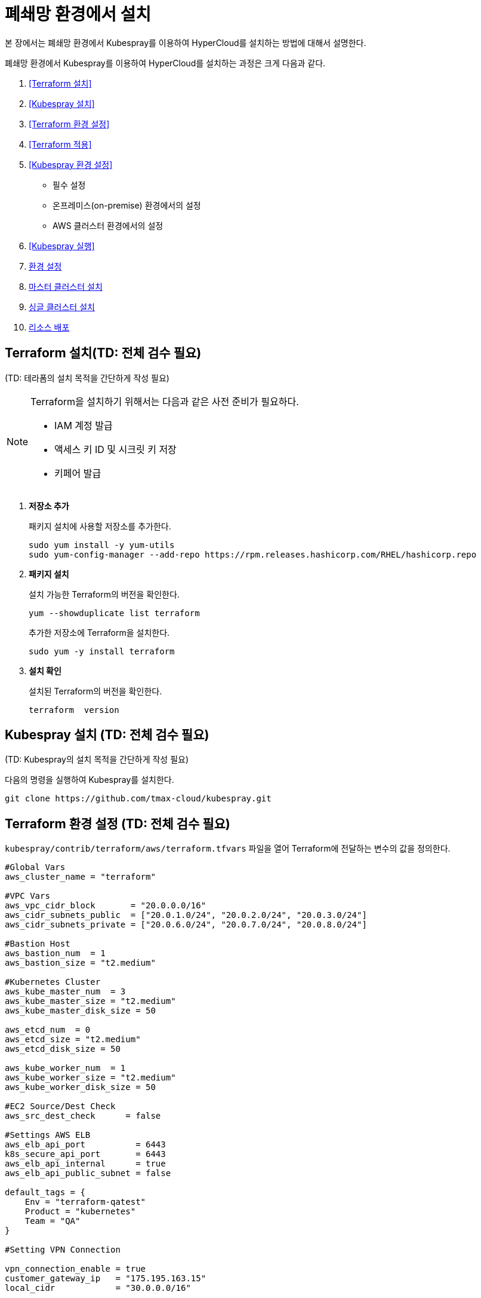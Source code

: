 = 폐쇄망 환경에서 설치

본 장에서는 폐쇄망 환경에서 Kubespray를 이용하여 HyperCloud를 설치하는 방법에 대해서 설명한다.

폐쇄망 환경에서 Kubespray를 이용하여 HyperCloud를 설치하는 과정은 크게 다음과 같다.

. <<Terraform 설치>>
. <<Kubespray 설치>>
. <<Terraform 환경 설정>>
. <<Terraform 적용>>
. <<Kubespray 환경 설정>>
* 필수 설정
* 온프레미스(on-premise) 환경에서의 설정
* AWS 클러스터 환경에서의 설정
. <<Kubespray 실행>>
. <<환경 설정>>
. <<마스터 클러스터 설치>>
. <<싱글 클러스터 설치>>
. <<리소스 배포>>

[#Terraform 설치]
== Terraform 설치(TD: 전체 검수 필요)
(TD: 테라폼의 설치 목적을 간단하게 작성 필요)

.Terraform을 설치하기 위해서는 다음과 같은 사전 준비가 필요하다.
[NOTE]
====
* IAM 계정 발급
* 액세스 키 ID 및 시크릿 키 저장
* 키페어 발급
====

. *저장소 추가*
+
패키지 설치에 사용할 저장소를 추가한다.
+
----
sudo yum install -y yum-utils
sudo yum-config-manager --add-repo https://rpm.releases.hashicorp.com/RHEL/hashicorp.repo
----

. *패키지 설치*
+
설치 가능한 Terraform의 버전을 확인한다.
+
----
yum --showduplicate list terraform
----
+
추가한 저장소에 Terraform을 설치한다.
+
----
sudo yum -y install terraform
----

. *설치 확인*
+
설치된 Terraform의 버전을 확인한다.
+
----
terraform  version
----

[#Kubespray 설치]
== Kubespray 설치 (TD: 전체 검수 필요)
(TD: Kubespray의 설치 목적을 간단하게 작성 필요)

다음의 명령을 실행하여 Kubespray를 설치한다.
----
git clone https://github.com/tmax-cloud/kubespray.git
----

[#Terraform 환경 설정]
== Terraform 환경 설정 (TD: 전체 검수 필요)
`kubespray/contrib/terraform/aws/terraform.tfvars` 파일을 열어 Terraform에 전달하는 변수의 값을 정의한다.
----
#Global Vars
aws_cluster_name = "terraform"

#VPC Vars
aws_vpc_cidr_block       = "20.0.0.0/16"
aws_cidr_subnets_public  = ["20.0.1.0/24", "20.0.2.0/24", "20.0.3.0/24"]
aws_cidr_subnets_private = ["20.0.6.0/24", "20.0.7.0/24", "20.0.8.0/24"]

#Bastion Host
aws_bastion_num  = 1
aws_bastion_size = "t2.medium"

#Kubernetes Cluster
aws_kube_master_num  = 3
aws_kube_master_size = "t2.medium"
aws_kube_master_disk_size = 50

aws_etcd_num  = 0
aws_etcd_size = "t2.medium"
aws_etcd_disk_size = 50

aws_kube_worker_num  = 1
aws_kube_worker_size = "t2.medium"
aws_kube_worker_disk_size = 50

#EC2 Source/Dest Check
aws_src_dest_check      = false

#Settings AWS ELB
aws_elb_api_port          = 6443
k8s_secure_api_port       = 6443
aws_elb_api_internal      = true
aws_elb_api_public_subnet = false

default_tags = {
    Env = "terraform-qatest"
    Product = "kubernetes"
    Team = "QA"
}

#Setting VPN Connection

vpn_connection_enable = true
customer_gateway_ip   = "175.195.163.15"
local_cidr            = "30.0.0.0/16"

inventory_file = "../../../inventory/tmaxcloud/hosts"
----

[#Terraform 적용]
== Terraform 적용 (TD: 전체 검수 필요)
변경된 Terraform의 환경 설정을 적용하기 위해 AWS 계정 및 액세스 키 정보를 등록한다.

. *AWS 계정 및 액세스 키 정보 등록*
+
`credentials.tfvars` 파일을 생성한 후 사전에 발급받은 AWS 액세스 키 ID와 보안 액세스 키 정보를 등록한다.
+
.예시
----
#AWS Access Key
AWS_ACCESS_KEY_ID = "AKIAVVIW**********"
#AWS Secret Key
AWS_SECRET_ACCESS_KEY = "oa3ph/GBPkO5Km8rlM*********************"
#EC2 SSH Key Name
AWS_SSH_KEY_NAME = "default"
#AWS Region
AWS_DEFAULT_REGION = "us-east-1"
----

. *AWS 계정 및 액세스 키 정보 적용* 
+
AWS 액세스 키 ID와 보안 액세스 키 정보가 등록된 `credentials.tfvars` 파일을 *terraform apply* 명령을 사용하여 적용한다.
+
----
terraform apply -var-file=credentials.tfvars
----

[#Kubespray 환경 설정]
== Kubespray 환경 설정 (TD: 전체 검수 필요)

=== 필수 설정
Kubespray를 실행하기 위한 필수 설정 파일들을 정의한다.

.Kubespray를 실행하기 위해서는 다음과 같은 사전 준비가 필요하다.
[NOTE]
====
* 웹서버 저장소 구성
. 아래의 FTP 서버에서 files-repo를 다운로드한다.
+
----
192.168.1.150:/home/ck-ftp/k8s/install/offline/files-repo
----
. 로컬 저장소 구성
. httpd 서비스 설치 및 설정
. 파일 저장소 설정 수정
* 이미지 저장소 구성
. podman 설치 및 설정
. 이미지 tar 파일 및 registry.tar 파일 다운로드
. tar 파일 압축 해제 후 이미지 레지스트리 기동
* Kubespray를 실행시키기 위한 의존성 패키지 설치
* Terraform을 실행시키기 위한 의존성 패키지 설치
====

. (TD: all.yml 파일에 무슨 설정을 하는 것인지 키워드 작성 필요)
+
`kubespray/inventory/tmaxcloud/group_vars/all/all.yml` 파일을 열어
+
.예시
----
apiserver_loadbalancer_domain_name: "10.0.10.50" <1>
loadbalancer_apiserver:
  address: 10.0.10.50 <2>
  port: 6443 <3>
  
upstream_dns_servers: <4>
  - 192.168.1.150  
----
+
<1> (TD: 항목 설명 필요)
<2> (TD: 항목 설명 필요)
<3> (TD: 항목 설명 필요)
<4> (TD: 항목 설명 필요)
 
. (TD: k8s-net-calico.yml 파일에 무슨 설정을 하는 것인지 키워드 작성 필요)
+
`kubespray/inventory/tmaxcloud/k8s_cluster/k8s-net-calico.yml` 파일을 열어
+
.예시
----
calico_ip_auto_method: "cidr=192.168.7.0/24" <1>
----
+
<1> (TD: 항목 설명 필요)

. (TD: addons.yml 파일에 무슨 설정을 하는 것인지 키워드 작성 필요)
+
`kubespray/inventory/tmaxcloud/k8s_cluster/addons.yml` 파일을 열어
+
.예시
----
aws_efs_csi_enabled: true <1>
aws_efs_csi_namespace: aws-efs-csi <2>
aws_efs_csi_controller_replicas: 1 <3>
aws_efs_filesystem_id: fs-0fcfea187281e5235 <4>
----
+
<1> (TD: 항목 설명 필요)
<2> (TD: 항목 설명 필요)
<3> (TD: 항목 설명 필요)
<4> (TD: 항목 설명 필요)

. (TD: offline.yml  파일에 무슨 설정을 하는 것인지 키워드 작성 필요)
+
`kubespray/inventory/tmaxcloud/group_vars/all/offline.yml` 파일을 열어
+
.예시
----
is_this_offline: true <1>
registry_host: "10.0.10.50:5000" <2>
files_repo: "http://172.22.5.2" <3>
----
+
<1> (TD: 항목 설명 필요)
<2> (TD: 항목 설명 필요)
<3> (TD: 항목 설명 필요)

=== 온프레미스(on-premise) 환경에서의 설정
온프레미스 환경에서 Kubespray를 실행하기 위해 설정 파일을 정의한다.

[NOTE]
====
예제로 사용되는 환경 정보는 다음과 같다.

* Worker 노드 1: 10.0.0.4
* Worker 노드 2: 172.22.7.2
* Master 노드 1: 10.0.0.1
* Master 노드 2: 10.0.0.2
* Master 노드 3: 10.0.0.3
* 프록시 노드: 10.0.0.5
====

* *offline.yml*
+
kubespray/inventory/tmaxcloud/group_vars/all/offline.yml 파일을 열어 다음과 같이 설정한다.
+
----
is_this_offline: true
----
(TD: QA 가이드에서 각 파일별로 나누어서 예제 작성 필요. 샘플로 작성한 offline.yml 포맷과 동일하게 작성하면 됨.)




=== AWS 클러스터 환경에서의 설정
AWS 클러스터 환경에서 Kubespray를 실행하기 위해 설정 파일을 정의한다.

[NOTE]
====
예제로 사용되는 환경 정보는 다음과 같다.

* Worker 노드 1: 10.0.0.4
* Worker 노드 2: 172.22.7.2
* Master 노드 1: 10.0.0.1
* Master 노드 2: 10.0.0.2
* Master 노드 3: 10.0.0.3
* 프록시 노드: 10.0.0.5
* VPC 환경: 20.0.0.0/16
====

(TD: QA 가이드에서 각 파일별로 나누어서 예제 작성 필요. 샘플로 작성한 offline.yml 포맷과 동일하게 작성하면 됨.)

[#Kubespray 실행]
== Kubespray 실행 (TD: 전체 검수 필요)

ansible-playbook 명령을 사용하여 Kubespray를 실행한다.
----
ansible-playbook -i inventory/tmaxcloud/inventory.ini --become --become-user=root cluster.yml
----

[#환경 설정]
== 환경 설정
(TD: 무엇에 대한 환경 설정인지 간략한 설명 작성 필요)

. *노드 정보 등록*
+ 
`inventory/tmaxcloud/inventory.ini` 파일을 열어 kubespray에서 설치할 노드들의 정보를 등록한다. +
이때 all 그룹은 `*[호스트 이름] [Ansible IP 주소] [Backup IP 주소]*` 형태로 작성하고, 그 외 그룹은 all 그룹에서 정의한 호스트 이름만 작성한다.


. *컨테이너 이미지 레지스트리 정보 설정*
+
`tmaxcloud/group_vars/all/offline.yml` 파일을 열어 프라이빗 컨테이너 이미지 레지스트리의 정보를 설정한다.
+
.예시
----
### Private Container Image Registry
registry_host: "10.0.0.1:5000" <1>
files_repo: "http://10.0.0.1" <2>
----
+
<1> 프라이빗 컨테이너 이미지 레지스트리의 주소
<2> 구축한 웹 서버의 저장소 경로


. *사용자 지정 도메인 등록*
+
`tmaxcloud/group_vars/k8s_cluster/k8s-cluster.yml` 파일을 열어 외부에 노출할 사용자 지정 도메인의 정보를 등록한다.
+
.예시
----
# Enable extra custom DNS domain - by sophal_hong@tmax.co.kr
enable_local_nip_domain: false <1>
enable_custom_domain: true <2>
custom_domain_name: "cloudqa.link" <3>
custom_domain_ip: 172.22.7.2 <4>
api_server_dns_cfwhn: true <5>
----
+
<1> nip.io 도메인의 사용 여부 (Self-Signed 도메인을 사용할 경우 true)
<2> 커스텀 도메인의 사용 여부 (DNS를 사용할 경우 true)
<3> 프록시 노드에 맵핑된 DNS 이름
<4> 프록시 노드의 IP 주소 
<5> kube-apiserver의 DNS 정책으로 "ClusterFirstWithHostNet" 적용 여부

. *설치할 애플리케이션 구성 정보 확인* (TD: 해당 과정 내용 검수 필요)
+
Kubespray로 설치될 애플리케이션(`nginx`, `harbor`, `gitlab`, `argocd`)의 구성 정보를 확인 및 설정한다. +
해당 애플리케이션의 구성 정보는 기본적으로 `roles/bootstrap-cloud/defaults/main.yml` 파일에서 설정이 가능하며, 추가적으로 커스터마이징이 필요할 경우에는 `roles/bootstrap-cloud/task/` 및 `roles/bootstrap-cloud/templates/` 하위 파일에서 설정이 가능하다.
+
다음은 인그레스의 서비스 타입을 "NodePort"로 설정하는 예이다.
+
.roles/bootstrap-cloud/defaults/main.yml
----
ingress_nginx_service_type: NodePort (TD:
----

. *애플리케이션 설치*
+
ansible-playbook 명령을 사용하여 애플리케이션을 설치한다. 
+
----
ansible-playbook -i inventory/tmaxcloud/inventory.ini --become --become-user=root cluster.yml -t bootstrap-cloud
----

NOTE: 애플리케이션 설치가 정상적으로 완료되면, Gitlab과 ArgoCD 간의 저장소가 자동으로 연동된다.

[#마스터 클러스터 설치]
== 마스터 클러스터 설치

. *master-values.yaml 파일 수정*
+
`application/helm/master-values.yaml` 파일을 열어 애플리케이션을 Helm Chart로 설치하기 위해 사용할 환경 변수를 정의한다. (TD: 내용 검수 필요)
+
.예시
----
...
global:
  privateRegistry: 10.0.0.1:5000 <1>
...
  gatewayBootstrap:
    enabled: true <2>
    svc_type: NodePort <3>
    tls:
      selfsigned:
        enabled: true <4>
...
----
+
<1> 프라이빗 컨테이너 이미지 레지스트리의 주소
<2> 게이트웨이 부트스트랩의 포함 여부
<3> 네트워크 서비스 타입 
<4> 자체 서명 인증서의 사용 여부
+
NOTE: 예시 외에 설치할 모듈에 대한 enabled 값을 true로 설정하거나, 필요시 사용자 지정 도메인을 등록한다.

. *shared-values.yaml 파일 수정*
+
`application/helm/shared-values.yaml` 파일을 열어 클러스터에 필요한 정보를 설정한다.(TD: shared-values.yaml 파일의 역할이 무엇인가?)
+
.예시
----
...
    repoURL: https://gitlab.cloudqa.com/root/argocd-installer.git <1>
...
global:
  network:
    disabled: true <2>
  domain: qa.shinhan.com <3>
  keycloak:
    domain: hyperauth.qa.shinhan.com <4>
...
----
<1> ArgoCD와 연동된 Gitlab 저장소 주소 (Gitlab의 경우 url 마지막에 .git을 추가)
<2> 폐쇄망 환경 여부 (폐쇄망일 경우 true)
<3> 애플리케이션 설치 시 인그레스 주소에 사용될 커스텀 도메인 이름
<4> 설치할 HyperAuth 도메인 이름

. *애플리케이션 변수 설정*
+
`application/app_of_apps/master-applications.yaml` 파일을 열어 마스터 클러스터의 애플리케이션 변수를 설정한다.
+
.예시
----
spec:
  ...
  source:
    ...
    repoURL: https://gitlab.cloudqa.com/root/argocd-installer.git <1>
    targetRevision: {{ target_branch_or_release }} <2> (TD: 실제 예시 데이터 작성)
----
<1> ArgoCD와 연동된 Gitlab 저장소 주소 (Gitlab의 경우 url 마지막에 .git을 추가)
<2> Gitlab에 연동되어 있는 argocd-installer의 브랜치 이름 (TD:

. *애플리케이션 등록*
+
설치 환경에 애플리케이션을 등록한다.
+
----
$ kubectl -n argocd apply -f application/app_of_apps/master-applications.yaml
----


[#싱글 클러스터 설치]
== 싱글 클러스터 설치

. *애플리케이션 파일 생성*
+
싱글 클러스터 생성을 위해 ArgoCD에 띄울 템플릿 파일을 생성한다. +
이때 생성할 파일의 이름은 `{네임스페이스 이름}-{클러스터 이름}-applications.yaml` 형태로 생성한다.
+
.예시
----
$ cp application/app_of_apps/single-applications.yaml application/app_of_apps/default-cluster-applications.yaml
----

. *애플리케이션 변수 설정*
+
1번 과정에서 생성한 파일에 싱글 클러스터의 애플리케이션 변수를 설정한다. 이때 설정 항목에 대한 자세한 설명은 해당 파일 내의 주석을 참고한다.

. *애플리케이션 등록*
+
1번 과정에서 생성한 파일을 사용하여 마스터 클러스터 환경에 애플리케이션을 등록한다.
+
.예시
----
$ kubectl -n argocd apply -f application/app_of_apps/default-cluster-applications.yaml
----

[#리소스 배포]
== 리소스 배포

애플리케이션 동기화 작업을 통해 리소스를 배포한다.

CAUTION: 애플리케이션 동기화 순서는 다음과 같다. 반드시 순서에 맞게 동기화 작업을 수행한다. + 
1. api-gateway-bootstrap(cert-manager + api-gateway) +
2. strimzi kafka operator +
3. hyperauth +
4. efk or opensearch +
5. prometheus +
6. grafana +
7. istio +
8. jaeger +
9. kiali +
10. cluster-api +
11. cluster-api-provider-aws +
12. cluster-api-provider-vsphere +
13. template-service-broker +
14. catalog-controller +
15. hypercloud +
16. tekton-pipeline +
17. tekton-trigger +
18. cicd-operator +
19. redis-operator +
20. image-validating-webhook +
21. ai-devops

. *ArgoCD 서버 접속*
+
ArgoCD 서버에 접속한 후 로그인한다. 이때 ArgoCD 서버의 주소는 다음의 명령어를 실행하여 확인할 수 있다.
+
----
$ kubectl get svc -n argocd argocd-server
----

. *동기화할 애플리케이션 검색*
+
동기화 작업을 수행할 애플리케이션을 검색한 후 *[sync]* 버튼을 클릭한다.
+
image::../images/figure_application_sync_01.png[]

. *동기화 옵션 설정*
+
동기화할 리소스 및 동기화 옵션을 설정한 후 *[SYNCHRONIZE]* 버튼을 클릭한다.
+
image::../images/figure_application_sync_02.png[]

. *상태 확인*
+
애플리케이션의 *Status* 항목에 "Healthy"와 "Synced"가 표시되는지 확인한다.
+
image::../images/figure_application_sync_03.png[]


(TD: QA 가이드의 "nignx ingress-> traefik gateway ingress로 변경 방법"의 목적에 대해 설명이 필요합니다.) (QA : argocd-installer로 설치하는 모듈들이 traefik gateway를 사용합니다.)
